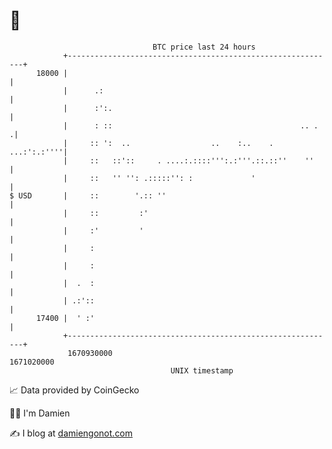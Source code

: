 * 👋

#+begin_example
                                   BTC price last 24 hours                    
               +------------------------------------------------------------+ 
         18000 |                                                            | 
               |      .:                                                    | 
               |      :':.                                                  | 
               |      : ::                                          .. .   .| 
               |     :: ':  ..                  ..    :..    .  ...:':.:''''| 
               |     ::   ::'::     . ....:.::::''':.:'''.::.::''    ''     | 
               |     ::   '' '': .:::::'': :             '                  | 
   $ USD       |     ::        '.:: ''                                      | 
               |     ::         :'                                          | 
               |     :'         '                                           | 
               |     :                                                      | 
               |     :                                                      | 
               |  .  :                                                      | 
               | .:'::                                                      | 
         17400 |  ' :'                                                      | 
               +------------------------------------------------------------+ 
                1670930000                                        1671020000  
                                       UNIX timestamp                         
#+end_example
📈 Data provided by CoinGecko

🧑‍💻 I'm Damien

✍️ I blog at [[https://www.damiengonot.com][damiengonot.com]]
